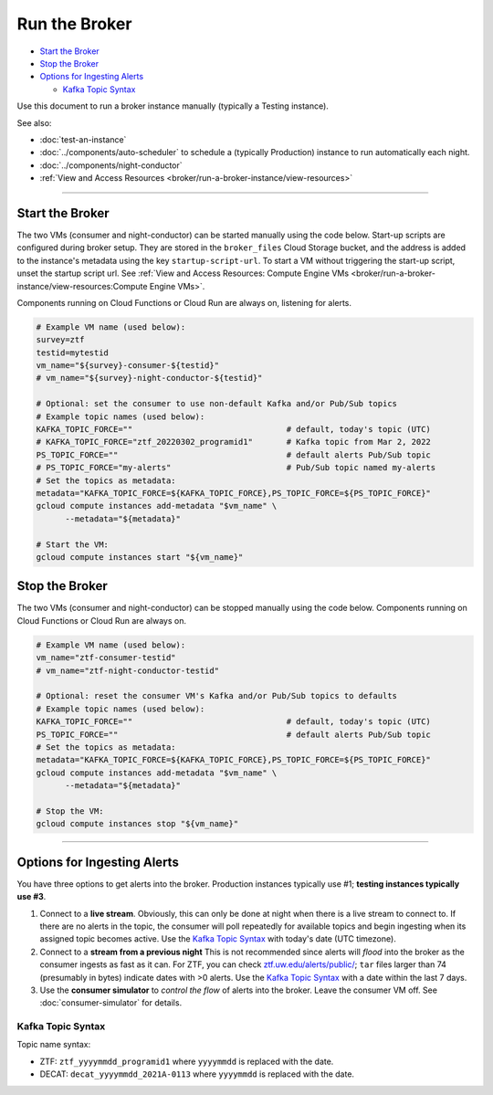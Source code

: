 Run the Broker
==============

-  `Start the Broker`_
-  `Stop the Broker`_
-  `Options for Ingesting Alerts`_

   -  `Kafka Topic Syntax`_

Use this document to run a broker instance manually (typically a Testing
instance).

See also:

- :doc:`test-an-instance`
- :doc:`../components/auto-scheduler` to schedule a
  (typically Production) instance to run automatically each night.
- :doc:`../components/night-conductor`
- :ref:`View and Access Resources <broker/run-a-broker-instance/view-resources>`

--------------

Start the Broker
----------------

The two VMs (consumer and night-conductor) can be started manually using the code below.
Start-up scripts are configured during broker setup. They are stored in the
``broker_files`` Cloud Storage bucket, and the address is added to the instance's
metadata using the key ``startup-script-url``.
To start a VM without triggering the start-up script, unset the startup script url.
See :ref:`View and Access Resources: Compute Engine VMs <broker/run-a-broker-instance/view-resources:Compute Engine VMs>`.

Components running on Cloud Functions or Cloud Run are always on, listening for alerts.

.. code-block:: bash

    # Example VM name (used below):
    survey=ztf
    testid=mytestid
    vm_name="${survey}-consumer-${testid}"
    # vm_name="${survey}-night-conductor-${testid}"

    # Optional: set the consumer to use non-default Kafka and/or Pub/Sub topics
    # Example topic names (used below):
    KAFKA_TOPIC_FORCE=""                                # default, today's topic (UTC)
    # KAFKA_TOPIC_FORCE="ztf_20220302_programid1"       # Kafka topic from Mar 2, 2022
    PS_TOPIC_FORCE=""                                   # default alerts Pub/Sub topic
    # PS_TOPIC_FORCE="my-alerts"                        # Pub/Sub topic named my-alerts
    # Set the topics as metadata:
    metadata="KAFKA_TOPIC_FORCE=${KAFKA_TOPIC_FORCE},PS_TOPIC_FORCE=${PS_TOPIC_FORCE}"
    gcloud compute instances add-metadata "$vm_name" \
          --metadata="${metadata}"

    # Start the VM:
    gcloud compute instances start "${vm_name}"

Stop the Broker
---------------

The two VMs (consumer and night-conductor) can be stopped manually using the code below.
Components running on Cloud Functions or Cloud Run are always on.

.. code-block:: bash

    # Example VM name (used below):
    vm_name="ztf-consumer-testid"
    # vm_name="ztf-night-conductor-testid"

    # Optional: reset the consumer VM's Kafka and/or Pub/Sub topics to defaults
    # Example topic names (used below):
    KAFKA_TOPIC_FORCE=""                                # default, today's topic (UTC)
    PS_TOPIC_FORCE=""                                   # default alerts Pub/Sub topic
    # Set the topics as metadata:
    metadata="KAFKA_TOPIC_FORCE=${KAFKA_TOPIC_FORCE},PS_TOPIC_FORCE=${PS_TOPIC_FORCE}"
    gcloud compute instances add-metadata "$vm_name" \
          --metadata="${metadata}"

    # Stop the VM:
    gcloud compute instances stop "${vm_name}"

--------------

Options for Ingesting Alerts
----------------------------

You have three options to get alerts into the broker. Production
instances typically use #1; **testing instances typically use #3**.

1. Connect to a **live stream**. Obviously, this can only be done at
   night when there is a live stream to connect to. If there are no
   alerts in the topic, the consumer will poll repeatedly for available
   topics and begin ingesting when its assigned topic becomes active.
   Use the `Kafka Topic Syntax`_ with today's date (UTC timezone).

2. Connect to a **stream from a previous night**
   This is not recommended since alerts will *flood* into the
   broker as the consumer ingests as fast as it can. For ZTF, you can
   check
   `ztf.uw.edu/alerts/public/ <https://ztf.uw.edu/alerts/public/>`__;
   ``tar`` files larger than 74 (presumably in bytes) indicate dates
   with >0 alerts. Use the `Kafka Topic Syntax`_ with a date within the last 7 days.

3. Use the **consumer simulator** to *control the flow* of alerts into the broker.
   Leave the consumer VM off.
   See :doc:`consumer-simulator` for details.

Kafka Topic Syntax
~~~~~~~~~~~~~~~~~~

Topic name syntax:

-  ZTF: ``ztf_yyyymmdd_programid1`` where ``yyyymmdd`` is replaced with
   the date.
-  DECAT: ``decat_yyyymmdd_2021A-0113`` where ``yyyymmdd`` is replaced
   with the date.
